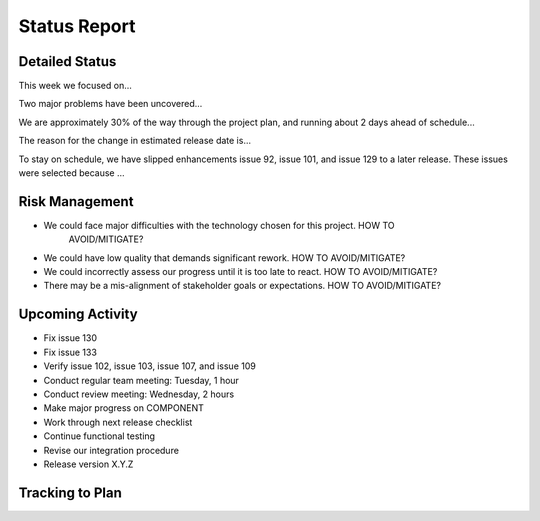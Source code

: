 .. _status-report:

=============
Status Report
=============

.. todo:: Copy this file for each status report. Fill in the information below. Email a notification
   to stakeholders when this report is made available.

Detailed Status
===============

.. todo:: Provide 1-4 paragraphs describing what has happened on this project. The text below is
   just an example, replace it with your own words.

This week we focused on...

Two major problems have been uncovered...

We are approximately 30% of the way through the project plan, and running about 2 days ahead of
schedule...

The reason for the change in estimated release date is...

To stay on schedule, we have slipped enhancements issue 92, issue 101, and issue 129 to a later
release. These issues were selected because ...

Risk Management
===============

.. todo:: List 3-10 of the top project risks that are still outstanding. This list may be an updated
   copy from plan.html or a previous status report.

* We could face major difficulties with the technology chosen for this project. HOW TO
   AVOID/MITIGATE?
* We could have low quality that demands significant rework. HOW TO AVOID/MITIGATE?
* We could incorrectly assess our progress until it is too late to react. HOW TO AVOID/MITIGATE?
* There may be a mis-alignment of stakeholder goals or expectations. HOW TO AVOID/MITIGATE?

Upcoming Activity
=================

.. todo:: Provide a few bullets describing what you will do between now and the next status report.
   The text below is just an example, replace it with your own words. Link to open issues in the
   issue tracker whenever possible.

* Fix issue 130
* Fix issue 133
* Verify issue 102, issue 103, issue 107, and issue 109
* Conduct regular team meeting: Tuesday, 1 hour
* Conduct review meeting: Wednesday, 2 hours
* Make major progress on COMPONENT
* Work through next release checklist
* Continue functional testing
* Revise our integration procedure
* Release version X.Y.Z

Tracking to Plan
================

.. todo:: Insert a snapshot of the project plan.